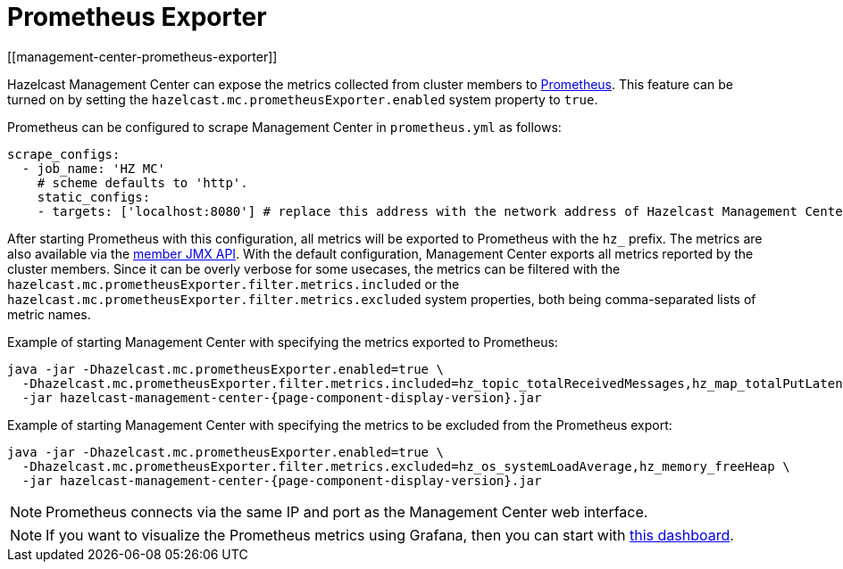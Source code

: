 = Prometheus Exporter
[[management-center-prometheus-exporter]]

Hazelcast Management Center can expose the metrics collected from cluster members to https://prometheus.io/[Prometheus]. This
feature can be turned on by setting the `hazelcast.mc.prometheusExporter.enabled` system property to `true`.

Prometheus can be configured to scrape Management Center in `prometheus.yml` as follows:

```yaml
scrape_configs:
  - job_name: 'HZ MC'
    # scheme defaults to 'http'.
    static_configs:
    - targets: ['localhost:8080'] # replace this address with the network address of Hazelcast Management Center
```


After starting Prometheus with this configuration, all metrics will be exported to Prometheus with the `hz_` prefix. The metrics
are also available via the https://docs.hazelcast.org/docs/latest/manual/html-single/index.html#jmx-2[member JMX API].
With the default configuration, Management Center exports all metrics reported by the cluster members. Since it can be overly
verbose for some usecases, the metrics can be filtered with the `hazelcast.mc.prometheusExporter.filter.metrics.included`
or the `hazelcast.mc.prometheusExporter.filter.metrics.excluded` system properties, both being comma-separated lists of
metric names.

Example of starting Management Center with specifying the metrics exported to Prometheus:
```
java -jar -Dhazelcast.mc.prometheusExporter.enabled=true \
  -Dhazelcast.mc.prometheusExporter.filter.metrics.included=hz_topic_totalReceivedMessages,hz_map_totalPutLatency \
  -jar hazelcast-management-center-{page-component-display-version}.jar
```

Example of starting Management Center with specifying the metrics to be excluded from the Prometheus export:

```
java -jar -Dhazelcast.mc.prometheusExporter.enabled=true \
  -Dhazelcast.mc.prometheusExporter.filter.metrics.excluded=hz_os_systemLoadAverage,hz_memory_freeHeap \
  -jar hazelcast-management-center-{page-component-display-version}.jar
```

NOTE: Prometheus connects via the same IP and port as the Management Center web interface.

NOTE: If you want to visualize the Prometheus metrics using Grafana, then you can start with
https://grafana.com/grafana/dashboards/13183[this dashboard].
